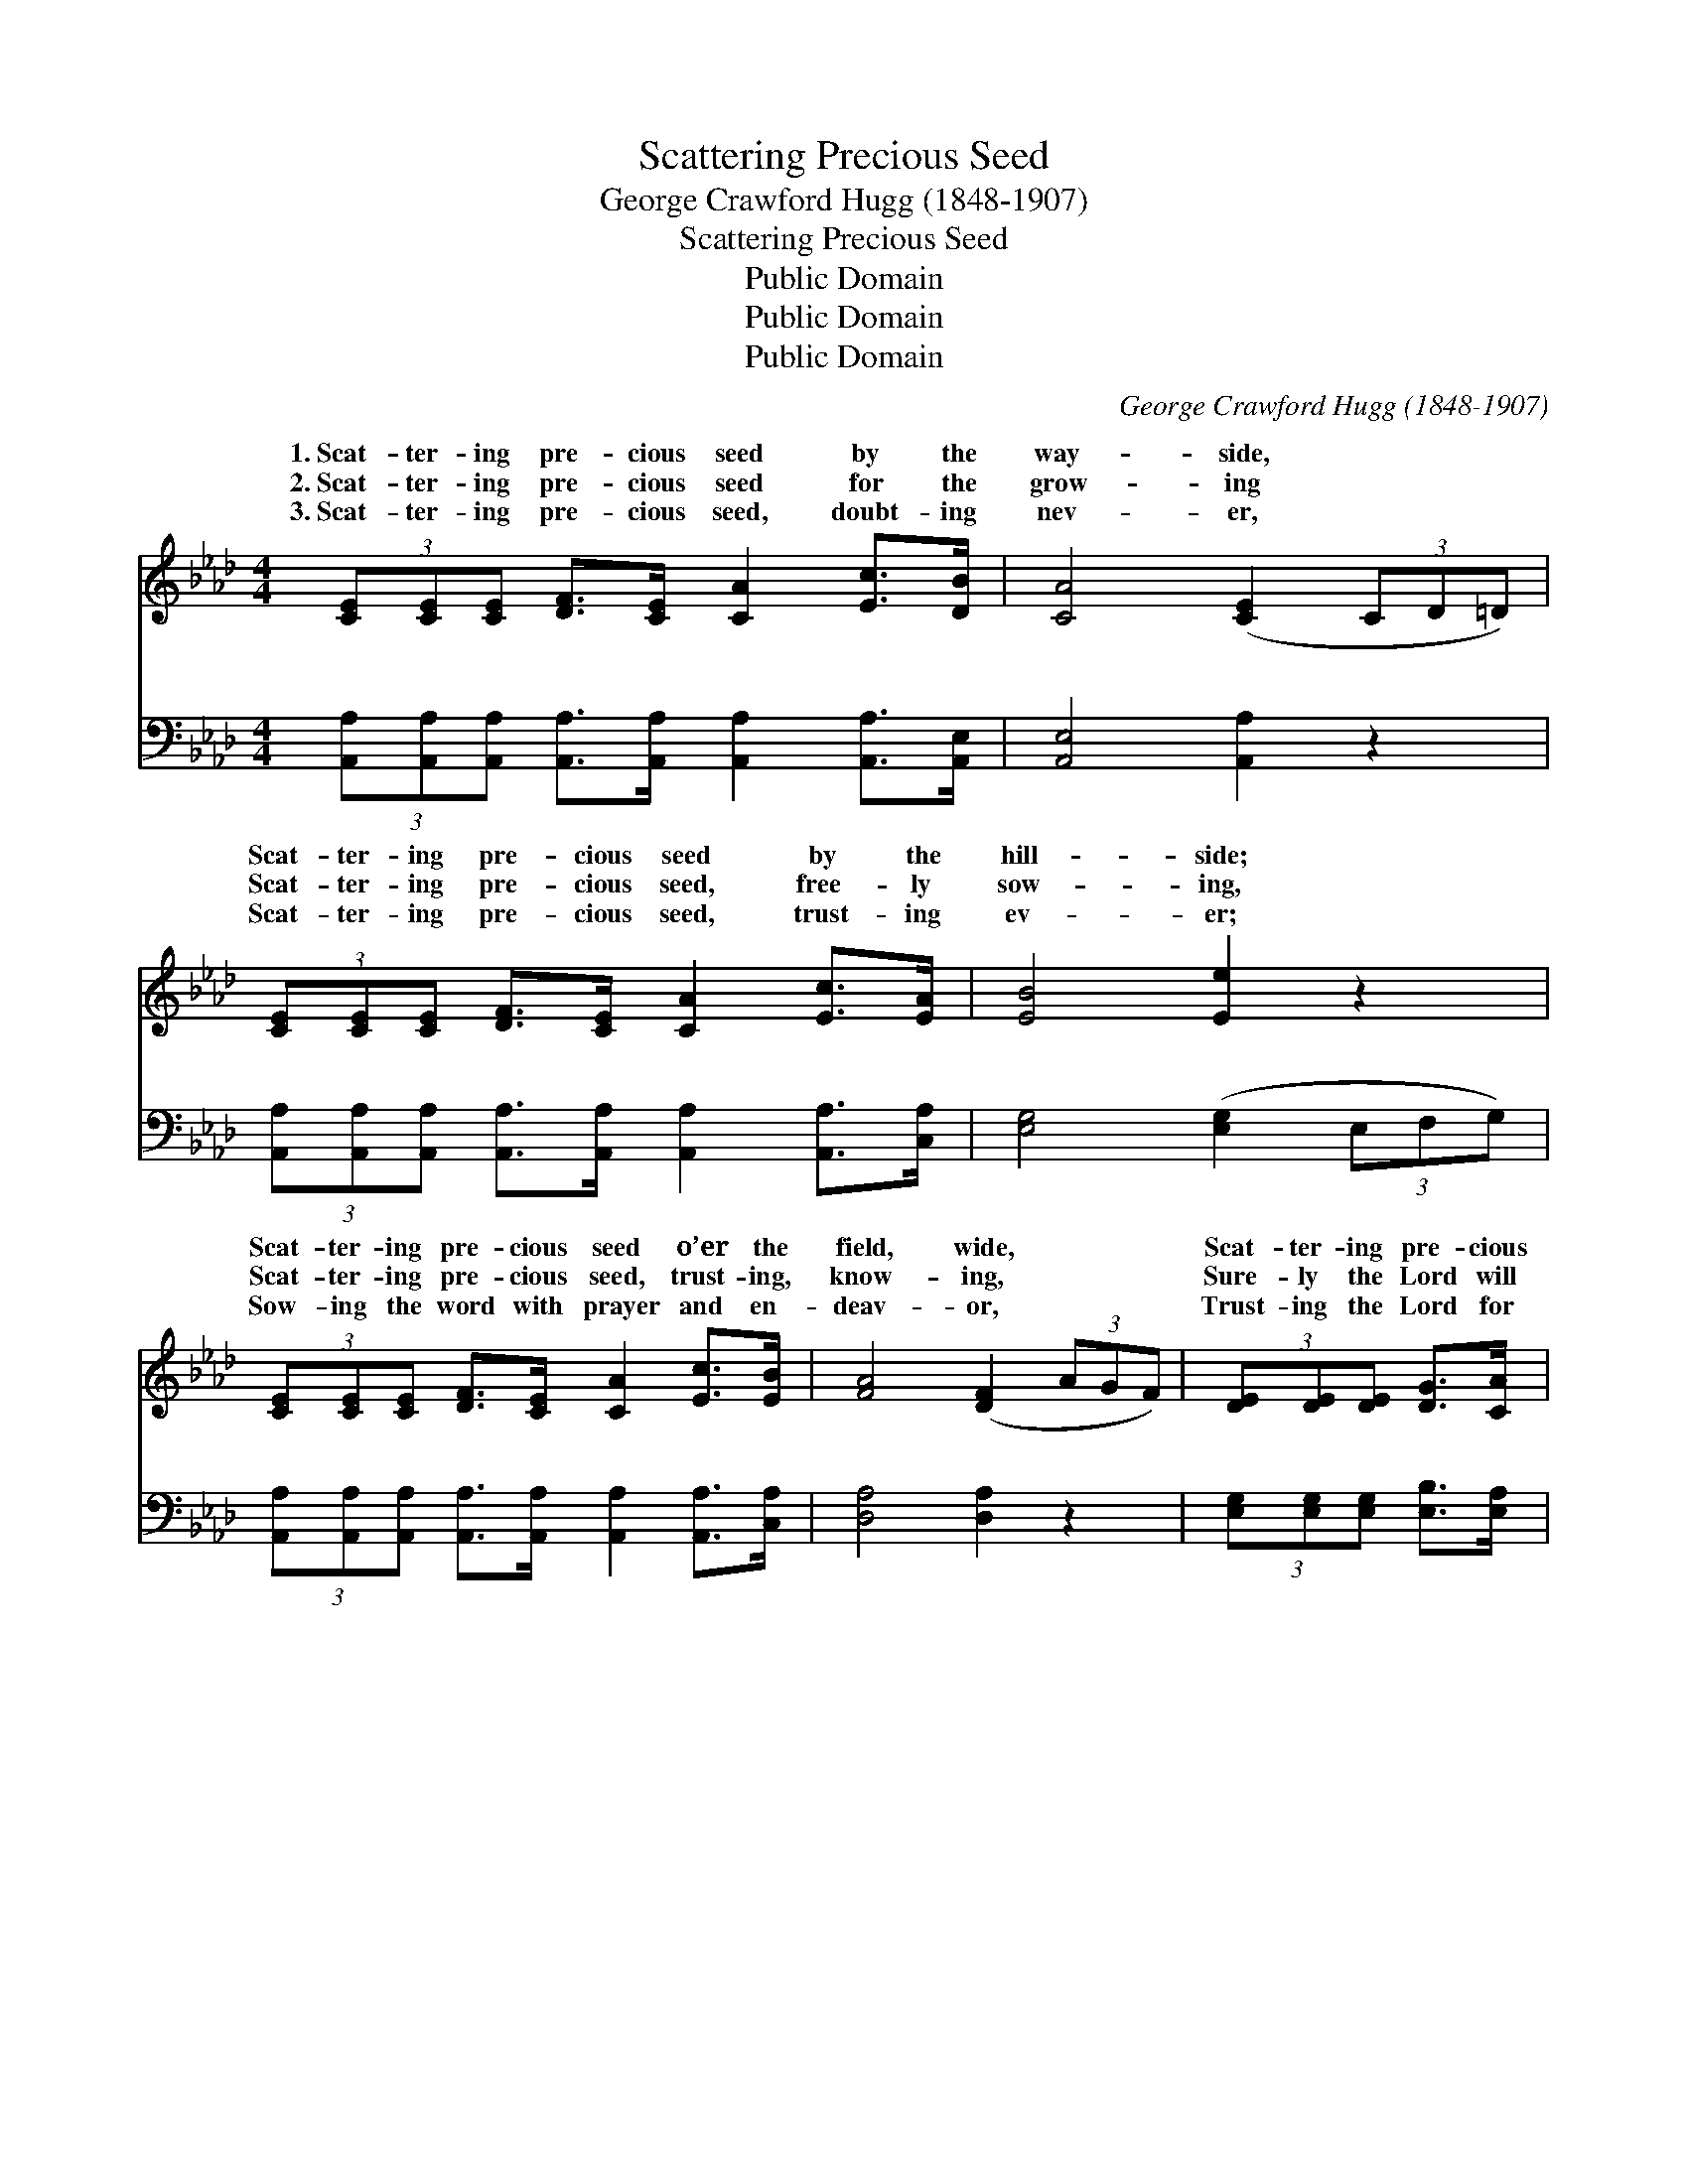 X:1
T:Scattering Precious Seed
T:George Crawford Hugg (1848-1907)
T:Scattering Precious Seed
T:Public Domain
T:Public Domain
T:Public Domain
C:George Crawford Hugg (1848-1907)
Z:Public Domain
%%score ( 1 2 ) ( 3 4 )
L:1/8
M:4/4
K:Ab
V:1 treble 
V:2 treble 
V:3 bass 
V:4 bass 
V:1
 (3[CE][CE][CE] [DF]>[CE] [CA]2 [Ec]>[DB] | [CA]4 ([CE]2 (3CD=D) | %2
w: 1.~Scat- ter- ing pre- cious seed by the|way- side, * * *|
w: 2.~Scat- ter- ing pre- cious seed for the|grow- ing * * *|
w: 3.~Scat- ter- ing pre- cious seed, doubt- ing|nev- er, * * *|
 (3[CE][CE][CE] [DF]>[CE] [CA]2 [Ec]>[EA] | [EB]4 [Ee]2 z2 | %4
w: Scat- ter- ing pre- cious seed by the|hill- side;|
w: Scat- ter- ing pre- cious seed, free- ly|sow- ing,|
w: Scat- ter- ing pre- cious seed, trust- ing|ev- er;|
 (3[CE][CE][CE] [DF]>[CE] [CA]2 [Ec]>[EB] | [FA]4 ([DF]2 (3AGF) | (3[DE][DE][DE] [DG]>[CA] | %7
w: Scat- ter- ing pre- cious seed o’er the|field, wide, * * *|Scat- ter- ing pre- cious|
w: Scat- ter- ing pre- cious seed, trust- ing,|know- ing, * * *|Sure- ly the Lord will|
w: Sow- ing the word with prayer and en-|deav- or, * * *|Trust- ing the Lord for|
 [DB]2 [Ec]>[DB] | [CA]6 z2 ||"^Refrain" [CE]4 [CA]2 (3(EA)[Ec] | [DB]4 ([DF]2 (3AGF) | %11
w: seed by the|way.|||
w: send it the|rain.|Sow- ing in * the|ing, Sow- * * *|
w: growth and for|yield.|||
 [EG]4 [DE]2 (3([GB][Bd])[df] | [ce]4 ([Ac]2 (3AGF) | [CE]4 [CA]2 (3(EA)[Ec] | %14
w: |||
w: ing at the * noon-|tide; Sow- * * *|ing in the * even-|
w: |||
 [DB]4 ([DF]2 (3AGF) | (3[DE][DE][DE] [DG]>[CA] [DB]2 [Ec]>[DB] | (C2 D>D C4) |] %17
w: |||
w: Sow- ing * * *|the pre- cious seed by the way. *||
w: |||
V:2
 x8 | x8 | x8 | x8 | x8 | x8 | x4 | x4 | x8 || x6 C2 | x8 | x8 | x8 | x6 C2 | x8 | x8 | A8 |] %17
w: |||||||||||||||||
w: |||||||||morn-||||ing,||||
V:3
 (3[A,,A,][A,,A,][A,,A,] [A,,A,]>[A,,A,] [A,,A,]2 [A,,A,]>[A,,E,] | [A,,E,]4 [A,,A,]2 z2 | %2
w: ~ ~ ~ ~ ~ ~ ~ ~|~ ~|
 (3[A,,A,][A,,A,][A,,A,] [A,,A,]>[A,,A,] [A,,A,]2 [A,,A,]>[C,A,] | [E,G,]4 ([E,G,]2 (3E,F,G,) | %4
w: ~ ~ ~ ~ ~ ~ ~ ~|~ ~ * * *|
 (3[A,,A,][A,,A,][A,,A,] [A,,A,]>[A,,A,] [A,,A,]2 [A,,A,]>[C,A,] | [D,A,]4 [D,A,]2 z2 | %6
w: ~ ~ ~ ~ ~ ~ ~ ~|~ ~|
 (3[E,G,][E,G,][E,G,] [E,B,]>[E,A,] | [E,G,]2 [E,G,]>E, | [A,,E,]6 z2 || %9
w: ~ ~ ~ ~ ~|~ ~ ~|Sow-|
 (3[A,,A,][A,,A,][A,,A,] [A,,A,]>[A,,A,] [A,,A,]2 z2 | %10
w: ing the pre- cious seed, Sow-|
 (3[D,F,][D,F,][D,F,] [D,F,]>[D,F,] [D,A,]2 z2 | (3[E,D][E,D][E,D] [E,D]>[E,D] [E,G,]2 [E,G,]2 | %12
w: ing the pre- cious seed, Sow-|ing the seed at noon- tide, Sow-|
 (3A,A,[A,C] [A,E]>[A,E] [A,E]2 z2 | (3[A,,A,][A,,A,][A,,A,] [A,,A,]>[A,,A,] [A,,A,]2 z2 | %14
w: ing the pre- cious seed; Sow-|pre- cious seed, Sow- ing the|
 (3[D,F,][D,F,][D,F,] [D,F,]>[D,F,] [D,A,]2 z2 | %15
w: pre- cious seed, * * *|
 (3[E,G,][E,G,][E,G,] [E,B,]>[E,A,] [E,G,]2 [E,G,]>E, | E,2 F,>F, E,4 |] %17
w: ||
V:4
 x8 | x8 | x8 | x8 | x8 | x8 | x4 | x7/2 E,/ | x8 || x8 | x8 | x8 | A,A, x6 | x8 | x8 | x15/2 E,/ | %16
w: |||||||~|||||ing the||||
 A,,8 |] %17
w: |

